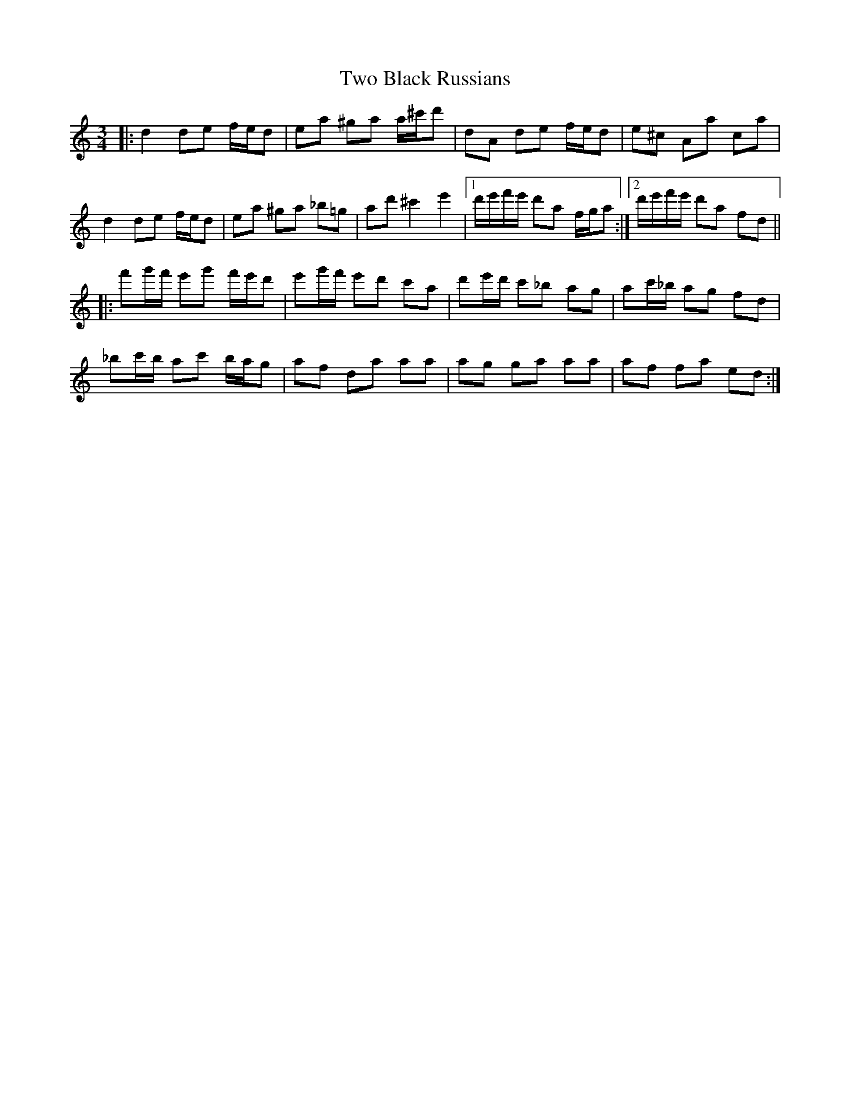 X: 41434
T: Two Black Russians
R: waltz
M: 3/4
K: Aminor
|:d2 de f/e/d|ea ^ga a/^c'/d'|dA de f/e/d|e^c Aa ca|
d2 de f/e/d|ea ^ga _b=g|ad' ^c'2 e'2|1 d'/e'/f'/e'/ d'a f/g/a:|2 d'/e'/f'/e'/ d'a fd||
|:f'g'/f'/ e'g' f'/e'/d'|e'g'/f'/ e'd' c'a|d'e'/d'/ c'_b ag|ac'/_b/ ag fd|
_bc'/b/ ac' b/a/g|af da aa|ag ga aa|af fa ed:|

